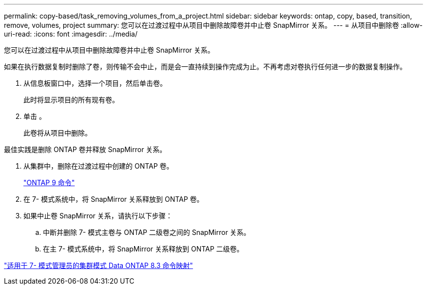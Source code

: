 ---
permalink: copy-based/task_removing_volumes_from_a_project.html 
sidebar: sidebar 
keywords: ontap, copy, based, transition, remove, volumes, project 
summary: 您可以在过渡过程中从项目中删除故障卷并中止卷 SnapMirror 关系。 
---
= 从项目中删除卷
:allow-uri-read: 
:icons: font
:imagesdir: ../media/


[role="lead"]
您可以在过渡过程中从项目中删除故障卷并中止卷 SnapMirror 关系。

如果在执行数据复制时删除了卷，则传输不会中止，而是会一直持续到操作完成为止。不再考虑对卷执行任何进一步的数据复制操作。

. 从信息板窗口中，选择一个项目，然后单击卷。
+
此时将显示项目的所有现有卷。

. 单击 image:../media/delete_schedule.gif[""]。
+
此卷将从项目中删除。



最佳实践是删除 ONTAP 卷并释放 SnapMirror 关系。

. 从集群中，删除在过渡过程中创建的 ONTAP 卷。
+
http://docs.netapp.com/ontap-9/topic/com.netapp.doc.dot-cm-cmpr/GUID-5CB10C70-AC11-41C0-8C16-B4D0DF916E9B.html["ONTAP 9 命令"]

. 在 7- 模式系统中，将 SnapMirror 关系释放到 ONTAP 卷。
. 如果中止卷 SnapMirror 关系，请执行以下步骤：
+
.. 中断并删除 7- 模式主卷与 ONTAP 二级卷之间的 SnapMirror 关系。
.. 在主 7- 模式系统中，将 SnapMirror 关系释放到 ONTAP 二级卷。




https://library.netapp.com/ecm/ecm_get_file/ECMP1610200["适用于 7- 模式管理员的集群模式 Data ONTAP 8.3 命令映射"]
